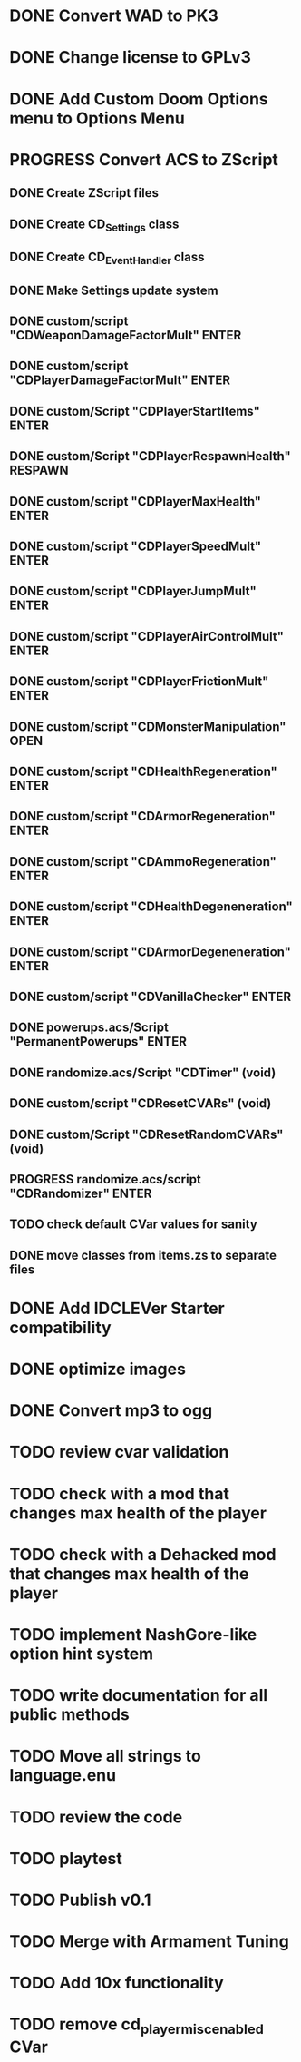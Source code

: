 * DONE Convert WAD to PK3
* DONE Change license to GPLv3
* DONE Add Custom Doom Options menu to Options Menu
* PROGRESS Convert ACS to ZScript
** DONE Create ZScript files
** DONE Create CD_Settings class
** DONE Create CD_EventHandler class
** DONE Make Settings update system
** DONE custom/script "CDWeaponDamageFactorMult" ENTER
** DONE custom/script "CDPlayerDamageFactorMult" ENTER
** DONE custom/Script "CDPlayerStartItems" ENTER
** DONE custom/Script "CDPlayerRespawnHealth" RESPAWN
** DONE custom/script "CDPlayerMaxHealth" ENTER
** DONE custom/script "CDPlayerSpeedMult" ENTER
** DONE custom/script "CDPlayerJumpMult" ENTER
** DONE custom/script "CDPlayerAirControlMult" ENTER
** DONE custom/script "CDPlayerFrictionMult" ENTER
** DONE custom/script "CDMonsterManipulation" OPEN
** DONE custom/script "CDHealthRegeneration" ENTER
** DONE custom/script "CDArmorRegeneration" ENTER
** DONE custom/script "CDAmmoRegeneration" ENTER
** DONE custom/script "CDHealthDegeneneration" ENTER
** DONE custom/script "CDArmorDegeneneration" ENTER
** DONE custom/script "CDVanillaChecker" ENTER
** DONE powerups.acs/Script "PermanentPowerups" ENTER
** DONE randomize.acs/Script "CDTimer" (void)
** DONE custom/script "CDResetCVARs" (void)
** DONE custom/Script "CDResetRandomCVARs" (void)
** PROGRESS randomize.acs/script "CDRandomizer" ENTER
** TODO check default CVar values for sanity
** DONE move classes from items.zs to separate files
* DONE Add IDCLEVer Starter compatibility
* DONE optimize images
* DONE Convert mp3 to ogg
* TODO review cvar validation
* TODO check with a mod that changes max health of the player
* TODO check with a Dehacked mod that changes max health of the player
* TODO implement NashGore-like option hint system
* TODO write documentation for all public methods
* TODO Move all strings to language.enu
* TODO review the code
* TODO playtest
* TODO Publish v0.1
* TODO Merge with Armament Tuning
* TODO Add 10x functionality
* TODO remove cd_player_misc_enabled CVar
